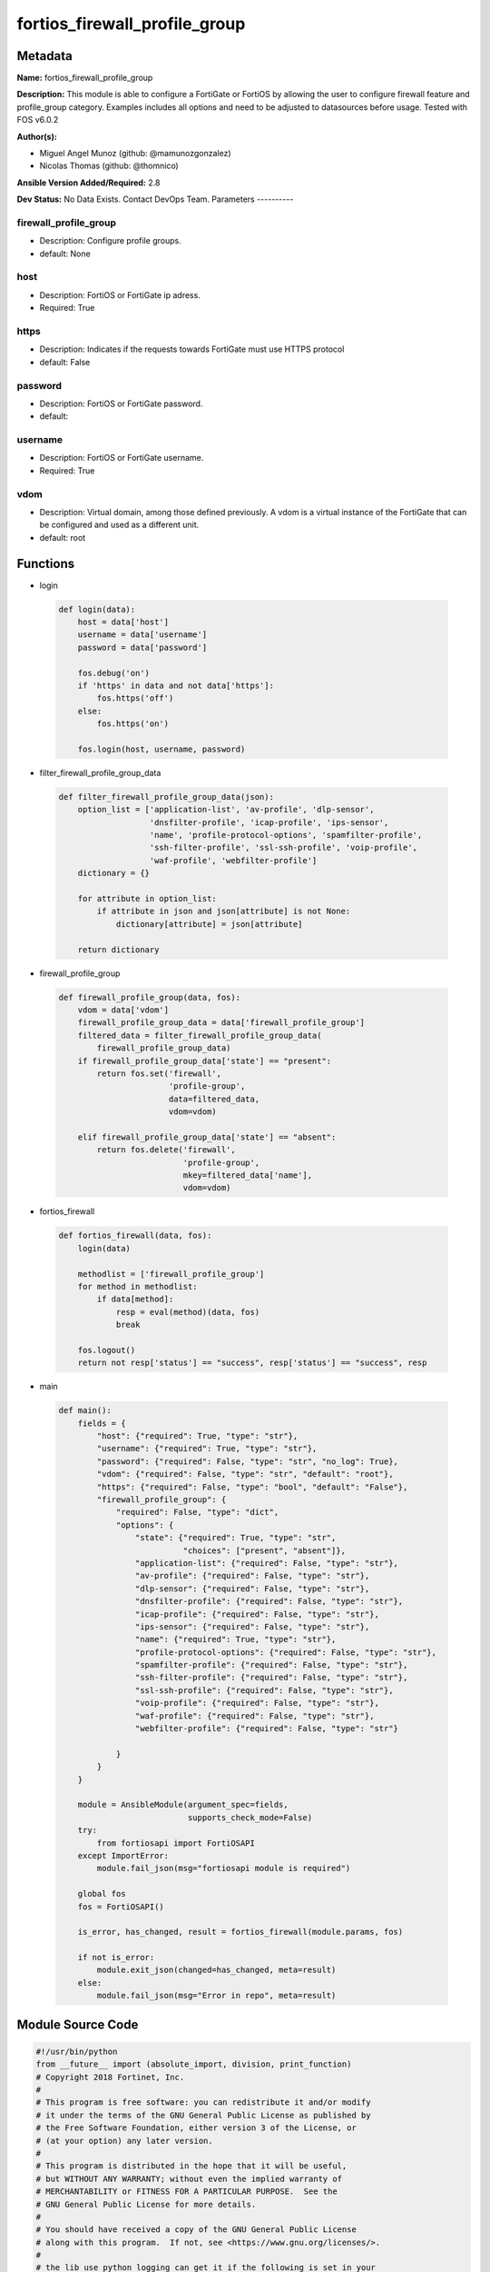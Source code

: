 ==============================
fortios_firewall_profile_group
==============================


Metadata
--------




**Name:** fortios_firewall_profile_group

**Description:** This module is able to configure a FortiGate or FortiOS by allowing the user to configure firewall feature and profile_group category. Examples includes all options and need to be adjusted to datasources before usage. Tested with FOS v6.0.2


**Author(s):**

- Miguel Angel Munoz (github: @mamunozgonzalez)

- Nicolas Thomas (github: @thomnico)



**Ansible Version Added/Required:** 2.8

**Dev Status:** No Data Exists. Contact DevOps Team.
Parameters
----------

firewall_profile_group
++++++++++++++++++++++

- Description: Configure profile groups.



- default: None

host
++++

- Description: FortiOS or FortiGate ip adress.



- Required: True

https
+++++

- Description: Indicates if the requests towards FortiGate must use HTTPS protocol



- default: False

password
++++++++

- Description: FortiOS or FortiGate password.



- default:

username
++++++++

- Description: FortiOS or FortiGate username.



- Required: True

vdom
++++

- Description: Virtual domain, among those defined previously. A vdom is a virtual instance of the FortiGate that can be configured and used as a different unit.



- default: root




Functions
---------




- login

 .. code-block:: python

    def login(data):
        host = data['host']
        username = data['username']
        password = data['password']

        fos.debug('on')
        if 'https' in data and not data['https']:
            fos.https('off')
        else:
            fos.https('on')

        fos.login(host, username, password)



- filter_firewall_profile_group_data

 .. code-block:: python

    def filter_firewall_profile_group_data(json):
        option_list = ['application-list', 'av-profile', 'dlp-sensor',
                       'dnsfilter-profile', 'icap-profile', 'ips-sensor',
                       'name', 'profile-protocol-options', 'spamfilter-profile',
                       'ssh-filter-profile', 'ssl-ssh-profile', 'voip-profile',
                       'waf-profile', 'webfilter-profile']
        dictionary = {}

        for attribute in option_list:
            if attribute in json and json[attribute] is not None:
                dictionary[attribute] = json[attribute]

        return dictionary



- firewall_profile_group

 .. code-block:: python

    def firewall_profile_group(data, fos):
        vdom = data['vdom']
        firewall_profile_group_data = data['firewall_profile_group']
        filtered_data = filter_firewall_profile_group_data(
            firewall_profile_group_data)
        if firewall_profile_group_data['state'] == "present":
            return fos.set('firewall',
                           'profile-group',
                           data=filtered_data,
                           vdom=vdom)

        elif firewall_profile_group_data['state'] == "absent":
            return fos.delete('firewall',
                              'profile-group',
                              mkey=filtered_data['name'],
                              vdom=vdom)



- fortios_firewall

 .. code-block:: python

    def fortios_firewall(data, fos):
        login(data)

        methodlist = ['firewall_profile_group']
        for method in methodlist:
            if data[method]:
                resp = eval(method)(data, fos)
                break

        fos.logout()
        return not resp['status'] == "success", resp['status'] == "success", resp



- main

 .. code-block:: python

    def main():
        fields = {
            "host": {"required": True, "type": "str"},
            "username": {"required": True, "type": "str"},
            "password": {"required": False, "type": "str", "no_log": True},
            "vdom": {"required": False, "type": "str", "default": "root"},
            "https": {"required": False, "type": "bool", "default": "False"},
            "firewall_profile_group": {
                "required": False, "type": "dict",
                "options": {
                    "state": {"required": True, "type": "str",
                              "choices": ["present", "absent"]},
                    "application-list": {"required": False, "type": "str"},
                    "av-profile": {"required": False, "type": "str"},
                    "dlp-sensor": {"required": False, "type": "str"},
                    "dnsfilter-profile": {"required": False, "type": "str"},
                    "icap-profile": {"required": False, "type": "str"},
                    "ips-sensor": {"required": False, "type": "str"},
                    "name": {"required": True, "type": "str"},
                    "profile-protocol-options": {"required": False, "type": "str"},
                    "spamfilter-profile": {"required": False, "type": "str"},
                    "ssh-filter-profile": {"required": False, "type": "str"},
                    "ssl-ssh-profile": {"required": False, "type": "str"},
                    "voip-profile": {"required": False, "type": "str"},
                    "waf-profile": {"required": False, "type": "str"},
                    "webfilter-profile": {"required": False, "type": "str"}

                }
            }
        }

        module = AnsibleModule(argument_spec=fields,
                               supports_check_mode=False)
        try:
            from fortiosapi import FortiOSAPI
        except ImportError:
            module.fail_json(msg="fortiosapi module is required")

        global fos
        fos = FortiOSAPI()

        is_error, has_changed, result = fortios_firewall(module.params, fos)

        if not is_error:
            module.exit_json(changed=has_changed, meta=result)
        else:
            module.fail_json(msg="Error in repo", meta=result)





Module Source Code
------------------

.. code-block:: python

    #!/usr/bin/python
    from __future__ import (absolute_import, division, print_function)
    # Copyright 2018 Fortinet, Inc.
    #
    # This program is free software: you can redistribute it and/or modify
    # it under the terms of the GNU General Public License as published by
    # the Free Software Foundation, either version 3 of the License, or
    # (at your option) any later version.
    #
    # This program is distributed in the hope that it will be useful,
    # but WITHOUT ANY WARRANTY; without even the implied warranty of
    # MERCHANTABILITY or FITNESS FOR A PARTICULAR PURPOSE.  See the
    # GNU General Public License for more details.
    #
    # You should have received a copy of the GNU General Public License
    # along with this program.  If not, see <https://www.gnu.org/licenses/>.
    #
    # the lib use python logging can get it if the following is set in your
    # Ansible config.

    __metaclass__ = type

    ANSIBLE_METADATA = {'status': ['preview'],
                        'supported_by': 'community',
                        'metadata_version': '1.1'}

    DOCUMENTATION = '''
    ---
    module: fortios_firewall_profile_group
    short_description: Configure profile groups.
    description:
        - This module is able to configure a FortiGate or FortiOS by
          allowing the user to configure firewall feature and profile_group category.
          Examples includes all options and need to be adjusted to datasources before usage.
          Tested with FOS v6.0.2
    version_added: "2.8"
    author:
        - Miguel Angel Munoz (@mamunozgonzalez)
        - Nicolas Thomas (@thomnico)
    notes:
        - Requires fortiosapi library developed by Fortinet
        - Run as a local_action in your playbook
    requirements:
        - fortiosapi>=0.9.8
    options:
        host:
           description:
                - FortiOS or FortiGate ip adress.
           required: true
        username:
            description:
                - FortiOS or FortiGate username.
            required: true
        password:
            description:
                - FortiOS or FortiGate password.
            default: ""
        vdom:
            description:
                - Virtual domain, among those defined previously. A vdom is a
                  virtual instance of the FortiGate that can be configured and
                  used as a different unit.
            default: root
        https:
            description:
                - Indicates if the requests towards FortiGate must use HTTPS
                  protocol
            type: bool
            default: false
        firewall_profile_group:
            description:
                - Configure profile groups.
            default: null
            suboptions:
                state:
                    description:
                        - Indicates whether to create or remove the object
                    choices:
                        - present
                        - absent
                application-list:
                    description:
                        - Name of an existing Application list. Source application.list.name.
                av-profile:
                    description:
                        - Name of an existing Antivirus profile. Source antivirus.profile.name.
                dlp-sensor:
                    description:
                        - Name of an existing DLP sensor. Source dlp.sensor.name.
                dnsfilter-profile:
                    description:
                        - Name of an existing DNS filter profile. Source dnsfilter.profile.name.
                icap-profile:
                    description:
                        - Name of an existing ICAP profile. Source icap.profile.name.
                ips-sensor:
                    description:
                        - Name of an existing IPS sensor. Source ips.sensor.name.
                name:
                    description:
                        - Profile group name.
                    required: true
                profile-protocol-options:
                    description:
                        - Name of an existing Protocol options profile. Source firewall.profile-protocol-options.name.
                spamfilter-profile:
                    description:
                        - Name of an existing Spam filter profile. Source spamfilter.profile.name.
                ssh-filter-profile:
                    description:
                        - Name of an existing SSH filter profile. Source ssh-filter.profile.name.
                ssl-ssh-profile:
                    description:
                        - Name of an existing SSL SSH profile. Source firewall.ssl-ssh-profile.name.
                voip-profile:
                    description:
                        - Name of an existing VoIP profile. Source voip.profile.name.
                waf-profile:
                    description:
                        - Name of an existing Web application firewall profile. Source waf.profile.name.
                webfilter-profile:
                    description:
                        - Name of an existing Web filter profile. Source webfilter.profile.name.
    '''

    EXAMPLES = '''
    - hosts: localhost
      vars:
       host: "192.168.122.40"
       username: "admin"
       password: ""
       vdom: "root"
      tasks:
      - name: Configure profile groups.
        fortios_firewall_profile_group:
          host:  "{{ host }}"
          username: "{{ username }}"
          password: "{{ password }}"
          vdom:  "{{ vdom }}"
          firewall_profile_group:
            state: "present"
            application-list: "<your_own_value> (source application.list.name)"
            av-profile: "<your_own_value> (source antivirus.profile.name)"
            dlp-sensor: "<your_own_value> (source dlp.sensor.name)"
            dnsfilter-profile: "<your_own_value> (source dnsfilter.profile.name)"
            icap-profile: "<your_own_value> (source icap.profile.name)"
            ips-sensor: "<your_own_value> (source ips.sensor.name)"
            name: "default_name_9"
            profile-protocol-options: "<your_own_value> (source firewall.profile-protocol-options.name)"
            spamfilter-profile: "<your_own_value> (source spamfilter.profile.name)"
            ssh-filter-profile: "<your_own_value> (source ssh-filter.profile.name)"
            ssl-ssh-profile: "<your_own_value> (source firewall.ssl-ssh-profile.name)"
            voip-profile: "<your_own_value> (source voip.profile.name)"
            waf-profile: "<your_own_value> (source waf.profile.name)"
            webfilter-profile: "<your_own_value> (source webfilter.profile.name)"
    '''

    RETURN = '''
    build:
      description: Build number of the fortigate image
      returned: always
      type: string
      sample: '1547'
    http_method:
      description: Last method used to provision the content into FortiGate
      returned: always
      type: string
      sample: 'PUT'
    http_status:
      description: Last result given by FortiGate on last operation applied
      returned: always
      type: string
      sample: "200"
    mkey:
      description: Master key (id) used in the last call to FortiGate
      returned: success
      type: string
      sample: "key1"
    name:
      description: Name of the table used to fulfill the request
      returned: always
      type: string
      sample: "urlfilter"
    path:
      description: Path of the table used to fulfill the request
      returned: always
      type: string
      sample: "webfilter"
    revision:
      description: Internal revision number
      returned: always
      type: string
      sample: "17.0.2.10658"
    serial:
      description: Serial number of the unit
      returned: always
      type: string
      sample: "FGVMEVYYQT3AB5352"
    status:
      description: Indication of the operation's result
      returned: always
      type: string
      sample: "success"
    vdom:
      description: Virtual domain used
      returned: always
      type: string
      sample: "root"
    version:
      description: Version of the FortiGate
      returned: always
      type: string
      sample: "v5.6.3"

    '''

    from ansible.module_utils.basic import AnsibleModule

    fos = None


    def login(data):
        host = data['host']
        username = data['username']
        password = data['password']

        fos.debug('on')
        if 'https' in data and not data['https']:
            fos.https('off')
        else:
            fos.https('on')

        fos.login(host, username, password)


    def filter_firewall_profile_group_data(json):
        option_list = ['application-list', 'av-profile', 'dlp-sensor',
                       'dnsfilter-profile', 'icap-profile', 'ips-sensor',
                       'name', 'profile-protocol-options', 'spamfilter-profile',
                       'ssh-filter-profile', 'ssl-ssh-profile', 'voip-profile',
                       'waf-profile', 'webfilter-profile']
        dictionary = {}

        for attribute in option_list:
            if attribute in json and json[attribute] is not None:
                dictionary[attribute] = json[attribute]

        return dictionary


    def firewall_profile_group(data, fos):
        vdom = data['vdom']
        firewall_profile_group_data = data['firewall_profile_group']
        filtered_data = filter_firewall_profile_group_data(
            firewall_profile_group_data)
        if firewall_profile_group_data['state'] == "present":
            return fos.set('firewall',
                           'profile-group',
                           data=filtered_data,
                           vdom=vdom)

        elif firewall_profile_group_data['state'] == "absent":
            return fos.delete('firewall',
                              'profile-group',
                              mkey=filtered_data['name'],
                              vdom=vdom)


    def fortios_firewall(data, fos):
        login(data)

        methodlist = ['firewall_profile_group']
        for method in methodlist:
            if data[method]:
                resp = eval(method)(data, fos)
                break

        fos.logout()
        return not resp['status'] == "success", resp['status'] == "success", resp


    def main():
        fields = {
            "host": {"required": True, "type": "str"},
            "username": {"required": True, "type": "str"},
            "password": {"required": False, "type": "str", "no_log": True},
            "vdom": {"required": False, "type": "str", "default": "root"},
            "https": {"required": False, "type": "bool", "default": "False"},
            "firewall_profile_group": {
                "required": False, "type": "dict",
                "options": {
                    "state": {"required": True, "type": "str",
                              "choices": ["present", "absent"]},
                    "application-list": {"required": False, "type": "str"},
                    "av-profile": {"required": False, "type": "str"},
                    "dlp-sensor": {"required": False, "type": "str"},
                    "dnsfilter-profile": {"required": False, "type": "str"},
                    "icap-profile": {"required": False, "type": "str"},
                    "ips-sensor": {"required": False, "type": "str"},
                    "name": {"required": True, "type": "str"},
                    "profile-protocol-options": {"required": False, "type": "str"},
                    "spamfilter-profile": {"required": False, "type": "str"},
                    "ssh-filter-profile": {"required": False, "type": "str"},
                    "ssl-ssh-profile": {"required": False, "type": "str"},
                    "voip-profile": {"required": False, "type": "str"},
                    "waf-profile": {"required": False, "type": "str"},
                    "webfilter-profile": {"required": False, "type": "str"}

                }
            }
        }

        module = AnsibleModule(argument_spec=fields,
                               supports_check_mode=False)
        try:
            from fortiosapi import FortiOSAPI
        except ImportError:
            module.fail_json(msg="fortiosapi module is required")

        global fos
        fos = FortiOSAPI()

        is_error, has_changed, result = fortios_firewall(module.params, fos)

        if not is_error:
            module.exit_json(changed=has_changed, meta=result)
        else:
            module.fail_json(msg="Error in repo", meta=result)


    if __name__ == '__main__':
        main()


